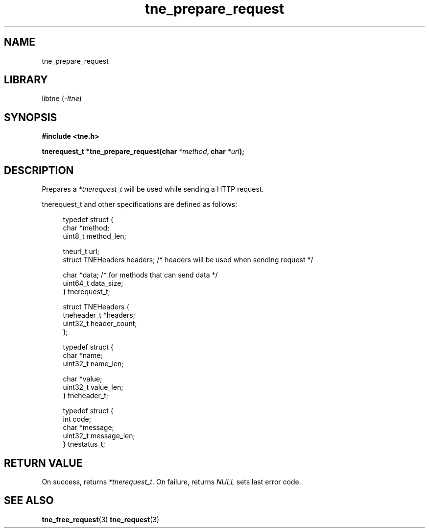 .TH tne_prepare_request 3 2024-06-17

.SH NAME
tne_prepare_request

.SH LIBRARY
.RI "libtne (" -ltne ")"

.SH SYNOPSIS
.B #include <tne.h>
.P
.BI "tnerequest_t *tne_prepare_request(char " "*method" ", char " "*url" ");"

.SH DESCRIPTION
.RI "Prepares a " "*tnerequest_t" " will be used while sending a HTTP request."
.P
tnerequest_t and other specifications are defined as follows:
.P
.in +4n
.EX
typedef struct {
    char *method;
    uint8_t method_len;

    tneurl_t url;
    struct TNEHeaders headers; /* headers will be used when sending request */

    char *data;                /* for methods that can send data */
    uint64_t data_size;
} tnerequest_t;

struct TNEHeaders {
    tneheader_t *headers;
    uint32_t header_count;
};

typedef struct {
    char *name;
    uint32_t name_len;

    char *value;
    uint32_t value_len;
} tneheader_t;

typedef struct {
    int code;
    char *message;
    uint32_t message_len;
} tnestatus_t;

.SH RETURN VALUE
.RI "On success, returns " "*tnerequest_t" ". On failure, returns " "NULL" " sets last error code."

.SH SEE ALSO
.BR tne_free_request (3)
.BR tne_request (3)
